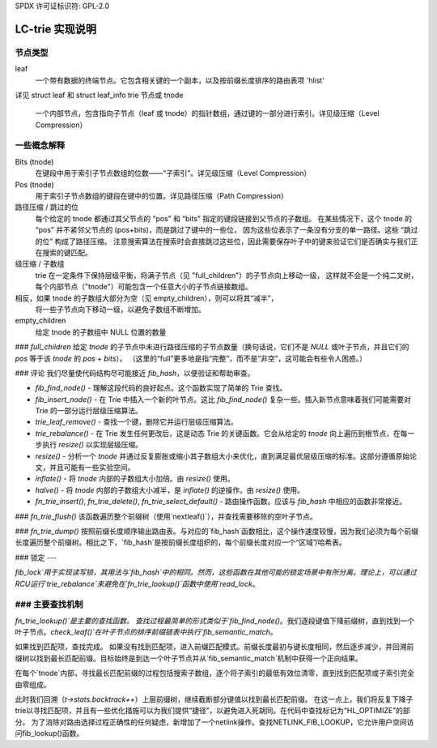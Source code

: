 SPDX 许可证标识符: GPL-2.0

============================
LC-trie 实现说明
============================

节点类型
----------
leaf
    一个带有数据的终端节点。它包含相关键的一个副本，以及按前缀长度排序的路由表项 'hlist'
详见 struct leaf 和 struct leaf_info
trie 节点或 tnode
    一个内部节点，包含指向子节点（leaf 或 tnode）的指针数组，通过键的一部分进行索引。详见级压缩（Level Compression）

一些概念解释
------------------------
Bits (tnode)
    在键段中用于索引子节点数组的位数——“子索引”。详见级压缩（Level Compression）
Pos (tnode)
    用于索引子节点数组的键段在键中的位置。详见路径压缩（Path Compression）
路径压缩 / 跳过的位
    每个给定的 tnode 都通过其父节点的 “pos” 和 “bits” 指定的键段链接到父节点的子数组。
    在某些情况下，这个 tnode 的 “pos” 并不紧邻父节点的 (pos+bits)，而是跳过了键中的一些位，
    因为这些位表示了一条没有分支的单一路径。这些 “跳过的位” 构成了路径压缩。
    注意搜索算法在搜索时会直接跳过这些位，因此需要保存叶子中的键来验证它们是否确实与我们正在搜索的键匹配。
级压缩 / 子数组
    trie 在一定条件下保持层级平衡，将满子节点（见 "full_children"）的子节点向上移动一级，
    这样就不会是一个纯二叉树，每个内部节点（"tnode"）可能包含一个任意大小的子节点链接数组。
相反，如果 tnode 的子数组大部分为空（见 empty_children），则可以将其“减半”，
    将一些子节点向下移动一级，以避免子数组不断增加。
empty_children
    给定 tnode 的子数组中 NULL 位置的数量
### `full_children`
给定 `tnode` 的子节点中未进行路径压缩的子节点数量（换句话说，它们不是 `NULL` 或叶子节点，并且它们的 `pos` 等于该 `tnode` 的 `pos` + `bits`）。
（这里的“full”更多地是指“完整”，而不是“非空”，这可能会有些令人困惑。）

### 评论
我们尽量使代码结构尽可能接近 `fib_hash`，以便验证和帮助审查。

- `fib_find_node()`
  - 理解这段代码的良好起点。这个函数实现了简单的 Trie 查找。

- `fib_insert_node()`
  - 在 Trie 中插入一个新的叶节点。这比 `fib_find_node()` 复杂一些。插入新节点意味着我们可能需要对 Trie 的一部分运行层级压缩算法。

- `trie_leaf_remove()`
  - 查找一个键，删除它并运行层级压缩算法。

- `trie_rebalance()`
  - 在 Trie 发生任何更改后，这是动态 Trie 的关键函数。它会从给定的 `tnode` 向上遍历到根节点，在每一步执行 `resize()` 以实现层级压缩。

- `resize()`
  - 分析一个 `tnode` 并通过反复膨胀或缩小其子数组大小来优化，直到满足最优层级压缩的标准。这部分遵循原始论文，并且可能有一些实验空间。

- `inflate()`
  - 将 `tnode` 内部的子数组大小加倍。由 `resize()` 使用。

- `halve()`
  - 将 `tnode` 内部的子数组大小减半，是 `inflate()` 的逆操作。由 `resize()` 使用。

- `fn_trie_insert()`, `fn_trie_delete()`, `fn_trie_select_default()`
  - 路由操作函数。应该与 `fib_hash` 中相应的函数非常接近。
### `fn_trie_flush()`
该函数遍历整个前缀树（使用`nextleaf()`），并查找需要移除的空叶子节点。

### `fn_trie_dump()`
按照前缀长度顺序输出路由表。与对应的`fib_hash`函数相比，这个操作速度较慢，因为我们必须为每个前缀长度遍历整个前缀树。相比之下，`fib_hash`是按前缀长度组织的，每个前缀长度对应一个“区域”/哈希表。

### 锁定
---

`fib_lock`用于实现读写锁，其用法与`fib_hash`中的相同。然而，这些函数在其他可能的锁定场景中有所分离。理论上，可以通过RCU运行`trie_rebalance`来避免在`fn_trie_lookup()`函数中使用`read_lock`。

### 主要查找机制
---------------------
`fn_trie_lookup()`是主要的查找函数。
查找过程最简单的形式类似于`fib_find_node()`。我们逐段键值下降前缀树，直到找到一个叶子节点。`check_leaf()`在叶子节点的排序前缀链表中执行`fib_semantic_match`。

如果找到匹配项，查找完成。
如果没有找到匹配项，进入前缀匹配模式。前缀长度最初与键长度相同，然后逐步减少，并回溯前缀树以找到最长匹配前缀。目标始终是到达一个叶子节点并从`fib_semantic_match`机制中获得一个正向结果。

在每个`tnode`内部，寻找最长匹配前缀的过程包括搜索子数组，逐个将子索引的最低有效位清零，直到找到匹配项或子索引完全由零组成。

此时我们回溯（`t->stats.backtrack++`）上层前缀树，继续截断部分键值以找到最长匹配前缀。
在这一点上，我们将反复下降子trie以寻找匹配项，并且有一些优化措施可以为我们提供“捷径”，以避免进入死胡同。在代码中查找标记为“HL_OPTIMIZE”的部分。
为了消除对路由选择过程正确性的任何疑虑，新增加了一个netlink操作。查找NETLINK_FIB_LOOKUP，它允许用户空间访问fib_lookup()函数。
